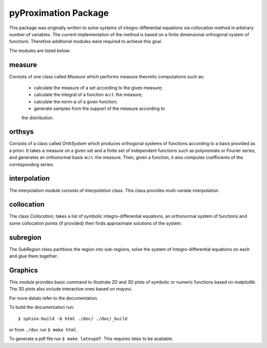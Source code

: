 ========================
pyProximation Package
========================

This package was originally written to solve systems of integro-differential
equations via collocation method in arbitrary number of variables.
The current implementation of the method is based on a finite dimensional
orthogonal system of functions. Therefore additional modules were required 
to achieve this goal.

The modules are listed below:

measure
========================

Consists of one class called `Measure` which performs measure theoretic 
computations such as:
	- calculate the measure of a set according to the given measure;
	- calculate the integral of a function w.r.t. the measure;
	- calculate the norm-p of a given function;
	- generate samples from the support of the measure according to 
	the distribution.

orthsys
========================
Consists of a class called `OrthSystem` which produces orthogonal systems
of functions according to a basis provided as a priori. It takes a measure
on a given set and a finite set of independent functions such as polynomials
or Fourier series, and generates an orthonormal basis w.r.t. the measure.
Then, given a function, it also computes coefficients of the corresponding
series.

interpolation
========================
The interpolation module consists of `Interpolation` class. This class
provides multi-variate interpolation.

collocation
========================

The class `Collocation`, takes a list of symbolic integro-differential 
equations, an orthonormal system of functions and some collocation points 
(if provided) then finds approximate solutions of the system.

subregion
========================
The `SubRegion` class partitions the region into sub-regions, solve 
the system of Integro-differential equations on each and glue them 
together.

Graphics
========================

This module provides basic command to illustrate 2D and 3D plots of 
symbolic or numeric functions based on `matplotlib`. The 3D plots also
include interactive ones based on `mayavi`.


For more detals refer to the documentation.

To build the documentation run::

	$ sphinx-build -b html ./doc/ ./doc/_build

or from ``./doc`` run ``$ make html``.

To generate a pdf file run ``$ make latexpdf``. This requires `latex` to be available.
